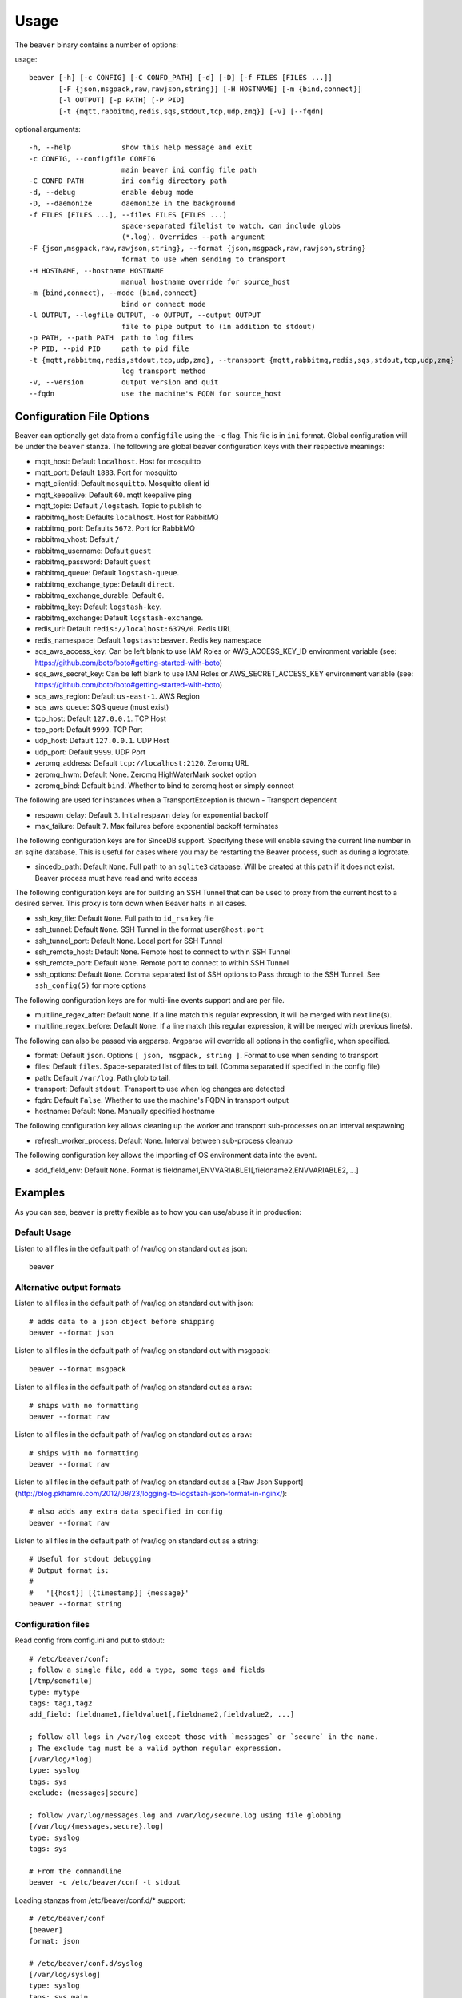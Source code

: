 .. _usage:

Usage
=====

The ``beaver`` binary contains a number of options:

usage::

    beaver [-h] [-c CONFIG] [-C CONFD_PATH] [-d] [-D] [-f FILES [FILES ...]]
           [-F {json,msgpack,raw,rawjson,string}] [-H HOSTNAME] [-m {bind,connect}]
           [-l OUTPUT] [-p PATH] [-P PID]
           [-t {mqtt,rabbitmq,redis,sqs,stdout,tcp,udp,zmq}] [-v] [--fqdn]

optional arguments::

    -h, --help            show this help message and exit
    -c CONFIG, --configfile CONFIG
                          main beaver ini config file path
    -C CONFD_PATH         ini config directory path
    -d, --debug           enable debug mode
    -D, --daemonize       daemonize in the background
    -f FILES [FILES ...], --files FILES [FILES ...]
                          space-separated filelist to watch, can include globs
                          (*.log). Overrides --path argument
    -F {json,msgpack,raw,rawjson,string}, --format {json,msgpack,raw,rawjson,string}
                          format to use when sending to transport
    -H HOSTNAME, --hostname HOSTNAME
                          manual hostname override for source_host
    -m {bind,connect}, --mode {bind,connect}
                          bind or connect mode
    -l OUTPUT, --logfile OUTPUT, -o OUTPUT, --output OUTPUT
                          file to pipe output to (in addition to stdout)
    -p PATH, --path PATH  path to log files
    -P PID, --pid PID     path to pid file
    -t {mqtt,rabbitmq,redis,stdout,tcp,udp,zmq}, --transport {mqtt,rabbitmq,redis,sqs,stdout,tcp,udp,zmq}
                          log transport method
    -v, --version         output version and quit
    --fqdn                use the machine's FQDN for source_host

Configuration File Options
--------------------------

Beaver can optionally get data from a ``configfile`` using the ``-c`` flag. This file is in ``ini`` format. Global configuration will be under the ``beaver`` stanza. The following are global beaver configuration keys with their respective meanings:

* mqtt_host: Default ``localhost``. Host for mosquitto
* mqtt_port: Default ``1883``. Port for mosquitto
* mqtt_clientid: Default ``mosquitto``. Mosquitto client id
* mqtt_keepalive: Default ``60``. mqtt keepalive ping
* mqtt_topic: Default ``/logstash``. Topic to publish to
* rabbitmq_host: Defaults ``localhost``. Host for RabbitMQ
* rabbitmq_port: Defaults ``5672``. Port for RabbitMQ
* rabbitmq_vhost: Default ``/``
* rabbitmq_username: Default ``guest``
* rabbitmq_password: Default ``guest``
* rabbitmq_queue: Default ``logstash-queue``.
* rabbitmq_exchange_type: Default ``direct``.
* rabbitmq_exchange_durable: Default ``0``.
* rabbitmq_key: Default ``logstash-key``.
* rabbitmq_exchange: Default ``logstash-exchange``.
* redis_url: Default ``redis://localhost:6379/0``. Redis URL
* redis_namespace: Default ``logstash:beaver``. Redis key namespace
* sqs_aws_access_key: Can be left blank to use IAM Roles or AWS_ACCESS_KEY_ID environment variable (see: https://github.com/boto/boto#getting-started-with-boto)
* sqs_aws_secret_key: Can be left blank to use IAM Roles or AWS_SECRET_ACCESS_KEY environment variable (see: https://github.com/boto/boto#getting-started-with-boto)
* sqs_aws_region: Default ``us-east-1``. AWS Region
* sqs_aws_queue: SQS queue (must exist)
* tcp_host: Default ``127.0.0.1``. TCP Host
* tcp_port: Default ``9999``. TCP Port
* udp_host: Default ``127.0.0.1``. UDP Host
* udp_port: Default ``9999``. UDP Port
* zeromq_address: Default ``tcp://localhost:2120``. Zeromq URL
* zeromq_hwm: Default None. Zeromq HighWaterMark socket option
* zeromq_bind: Default ``bind``. Whether to bind to zeromq host or simply connect

The following are used for instances when a TransportException is thrown - Transport dependent

* respawn_delay: Default ``3``. Initial respawn delay for exponential backoff
* max_failure: Default ``7``. Max failures before exponential backoff terminates

The following configuration keys are for SinceDB support. Specifying these will enable saving the current line number in an sqlite database. This is useful for cases where you may be restarting the Beaver process, such as during a logrotate.

* sincedb_path: Default ``None``. Full path to an ``sqlite3`` database. Will be created at this path if it does not exist. Beaver process must have read and write access

The following configuration keys are for building an SSH Tunnel that can be used to proxy from the current host to a desired server. This proxy is torn down when Beaver halts in all cases.

* ssh_key_file: Default ``None``. Full path to ``id_rsa`` key file
* ssh_tunnel: Default ``None``. SSH Tunnel in the format ``user@host:port``
* ssh_tunnel_port: Default ``None``. Local port for SSH Tunnel
* ssh_remote_host: Default ``None``. Remote host to connect to within SSH Tunnel
* ssh_remote_port: Default ``None``. Remote port to connect to within SSH Tunnel
* ssh_options: Default ``None``. Comma separated list of SSH options to Pass through to the SSH Tunnel. See ``ssh_config(5)`` for more options

The following configuration keys are for multi-line events support and are per file.

* multiline_regex_after: Default ``None``. If a line match this regular expression, it will be merged with next line(s).
* multiline_regex_before: Default ``None``. If a line match this regular expression, it will be merged with previous line(s).

The following can also be passed via argparse. Argparse will override all options in the configfile, when specified.

* format: Default ``json``. Options ``[ json, msgpack, string ]``. Format to use when sending to transport
* files: Default ``files``. Space-separated list of files to tail. (Comma separated if specified in the config file)
* path: Default ``/var/log``. Path glob to tail.
* transport: Default ``stdout``. Transport to use when log changes are detected
* fqdn: Default ``False``. Whether to use the machine's FQDN in transport output
* hostname: Default ``None``. Manually specified hostname

The following configuration key allows cleaning up the worker and transport sub-processes on an interval respawning

* refresh_worker_process: Default ``None``. Interval between sub-process cleanup

The following configuration key allows the importing of OS environment data into the event.

* add_field_env: Default ``None``. Format is fieldname1,ENVVARIABLE1[,fieldname2,ENVVARIABLE2, ...]

Examples
--------

As you can see, ``beaver`` is pretty flexible as to how you can use/abuse it in production:


Default Usage
*************

Listen to all files in the default path of /var/log on standard out as json::

    beaver

Alternative output formats
**************************

Listen to all files in the default path of /var/log on standard out with json::

    # adds data to a json object before shipping
    beaver --format json

Listen to all files in the default path of /var/log on standard out with msgpack::

    beaver --format msgpack

Listen to all files in the default path of /var/log on standard out as a raw::

    # ships with no formatting
    beaver --format raw

Listen to all files in the default path of /var/log on standard out as a raw::

    # ships with no formatting
    beaver --format raw

Listen to all files in the default path of /var/log on standard out as a [Raw Json Support](http://blog.pkhamre.com/2012/08/23/logging-to-logstash-json-format-in-nginx/)::

    # also adds any extra data specified in config
    beaver --format raw

Listen to all files in the default path of /var/log on standard out as a string::

    # Useful for stdout debugging
    # Output format is:
    #
    #   '[{host}] [{timestamp}] {message}'
    beaver --format string

Configuration files
*******************

Read config from config.ini and put to stdout::

    # /etc/beaver/conf:
    ; follow a single file, add a type, some tags and fields
    [/tmp/somefile]
    type: mytype
    tags: tag1,tag2
    add_field: fieldname1,fieldvalue1[,fieldname2,fieldvalue2, ...]

    ; follow all logs in /var/log except those with `messages` or `secure` in the name.
    ; The exclude tag must be a valid python regular expression.
    [/var/log/*log]
    type: syslog
    tags: sys
    exclude: (messages|secure)

    ; follow /var/log/messages.log and /var/log/secure.log using file globbing
    [/var/log/{messages,secure}.log]
    type: syslog
    tags: sys

    # From the commandline
    beaver -c /etc/beaver/conf -t stdout


Loading stanzas from /etc/beaver/conf.d/* support::

    # /etc/beaver/conf
    [beaver]
    format: json

    # /etc/beaver/conf.d/syslog
    [/var/log/syslog]
    type: syslog
    tags: sys,main

    # /etc/beaver/conf.d/nginx
    [/var/log/nginx]
    format: rawjson
    type: nginx
    tags: nginx,server

    # From the commandline
    beaver -c /etc/beaver/conf -C /etc/beaver/conf.d

Shipping to a broker
********************

Sending logs from /var/log files to a redis list::

    # /etc/beaver/conf
    [beaver]
    redis_url: redis://localhost:6379/0

    # From the commandline
    beaver  -c /etc/beaver/conf -t redis

Zeromq listening on port 5556 (all interfaces)::

    # /etc/beaver/conf
    [beaver]
    zeromq_address: tcp://*:5556

    # logstash indexer config:
    input {
      zeromq {
        type => 'shipper-input'
        mode => 'client'
        topology => 'pushpull'
        address => 'tcp://shipperhost:5556'
      }
    }
    output { stdout { debug => true } }

    # From the commandline
    beaver  -c /etc/beaver/conf -m bind -t zmq


Zeromq connecting to remote port 5556 on indexer::

    # /etc/beaver/conf
    [beaver]
    zeromq_address: tcp://indexer:5556

    # logstash indexer config:
    input {
      zeromq {
        type => 'shipper-input'
        mode => 'server'
        topology => 'pushpull'
        address => 'tcp://*:5556'
      }
    }
    output { stdout { debug => true } }

    # on the commandline
    beaver -c /etc/beaver/conf -m connect -t zmq

Real-world usage of Redis as a transport::

    # in /etc/hosts
    192.168.0.10 redis-internal

    # /etc/beaver/conf
    [beaver]
    redis_url: redis://redis-internal:6379/0
    redis_namespace: app:unmappable

    # logstash indexer config:
    input {
      redis {
        host => 'redis-internal'
        data_type => 'list'
        key => 'app:unmappable'
        type => 'app:unmappable'
      }
    }
    output { stdout { debug => true } }

    # From the commandline
    beaver -c /etc/beaver/conf -f /var/log/unmappable.log -t redis

RabbitMQ connecting to defaults on remote broker::

    # /etc/beaver/conf
    [beaver]
    rabbitmq_host: 10.0.0.1

    # logstash indexer config:
    input { amqp {
        name => 'logstash-queue'
        type => 'direct'
        host => '10.0.0.1'
        exchange => 'logstash-exchange'
        key => 'logstash-key'
        exclusive => false
        durable => false
        auto_delete => false
      }
    }
    output { stdout { debug => true } }

    # From the commandline
    beaver -c /etc/beaver/conf -t rabbitmq

TCP transport::

    # /etc/beaver/conf
    [beaver]
    tcp_host: 127.0.0.1
    tcp_port: 9999
    format: raw

    # logstash indexer config:
    input {
      tcp {
        host => '127.0.0.1'
        port => '9999'
      }
    }
    output { stdout { debug => true } }

    # From the commandline
    beaver -c /etc/beaver/conf -t tcp

UDP transport::

    # /etc/beaver/conf
    [beaver]
    udp_host: 127.0.0.1
    udp_port: 9999

    # logstash indexer config:
    input {
      udp {
        type => 'shipper-input'
        host => '127.0.0.1'
        port => '9999'
      }
    }
    output { stdout { debug => true } }

    # From the commandline
    beaver -c /etc/beaver/conf -t udp

SQS Transport::

    # /etc/beaver/conf
    [beaver]
    sqs_aws_region: us-east-1
    sqs_aws_queue: logstash-input
    sqs_aws_access_key: <access_key>
    sqs_aws_secret_key: <secret_key>

    # logstash indexer config:
    input {
      sqs {
        queue => "logstash-input"
        type => "shipper-input"
        format => "json_event"
        access_key => "<access_key>"
        secret_key => "<secret_key>"
      }
    }
    output { stdout { debug => true } }

    # From the commandline
    beaver -c /etc/beaver/conf -t sqs

Mqtt transport using Mosquitto::

    # /etc/beaver/conf
    [beaver]
    mqtt_client_id: 'beaver_client'
    mqtt_topic: '/logstash'
    mqtt_host: '127.0.0.1'
    mqtt_port: '1318'
    mqtt_keepalive: '60'

    # logstash indexer config:
    input {
      mqtt {
        host => '127.0.0.1'
        data_type => 'list'
        key => 'app:unmappable'
        type => 'app:unmappable'
      }
    }
    output { stdout { debug => true } }

    # From the commandline
    beaver -c /etc/beaver/conf -f /var/log/unmappable.log -t mqtt

Sincedb support using Sqlite3
*****************************

Note that this will require R/W permissions on the file at sincedb path, as Beaver will store the current line for a given filename/file id.::

    # /etc/beaver/conf
    [beaver]
    sincedb_path: /etc/beaver/since.db

    [/var/log/syslog]
    type: syslog
    tags: sys,main
    sincedb_write_interval: 3 ; time in seconds

    # From the commandline
    beaver -c /etc/beaver/conf

Multi-line Parsing
*******************

Simple multi-line event: if line is indented it is the continuation of an event::

    # /etc/beaver/conf
    [/tmp/somefile]
    multiline_regex_before = ^\s+


Multi-line event for Python traceback::

    # /etc/beaver/conf
    [/tmp/python.log]
    multiline_regex_after = (^\s+File.*, line \d+, in)
    multiline_regex_before = (^Traceback \(most recent call last\):)|(^\s+File.*, line \d+, in)|(^\w+Error: )

    # /tmp/python.log
    DEBUG:root:Calling faulty_function
    WARNING:root:An error occured
    Traceback (most recent call last):
      File "doerr.py", line 12, in <module>
        faulty_function()
      File "doerr.py", line 7, in faulty_function
        0 / 0
    ZeroDivisionError: integer division or modulo by zero

SSH Tunneling Support
*********************

Use SSH options for redis transport through SSH Tunnel::

    # /etc/beaver/conf
    [beaver]
    transport: redis
    redis_url: redis://localhost:6379/0
    redis_namespace: logstash:beaver
    ssh_options: StrictHostKeyChecking=no, Compression=yes, CompressionLevel=9
    ssh_key_file: /etc/beaver/remote_key
    ssh_tunnel: remote-logger@logs.example.net
    ssh_tunnel_port: 6379
    ssh_remote_host: 127.0.0.1
    ssh_remote_port: 6379


Environment Import Support
**************************

Using add_field_env allows you to add additional fields based upon OS environment data. For example if you
want the instance ID from an AWS host (and you've imported that data into the environment before launch),
you could add the following:

add_field_env: instanceID,INSTANCE_ID

If you're using Asgard to manage your auto scaling groups, you can extract the information that it sets as well.

add_field_env: asgEnvironment,CLOUD_DEV_PHASE,launchConfig,CLOUD_LAUNCH_CONFIG,asgName,CLOUD_CLUSTER


Assuming the following items in the environment::

    # printenv | egrep '(CLOUD_LAUNCH_CONFIG|CLOUD_CLUSTER|INSTANCE_ID)'
    CLOUD_CLUSTER=always-cms-services-ext-d0prod
    CLOUD_LAUNCH_CONFIG=always-cms-services-ext-d0prod-20131030104814
    INSTANCE_ID=i-3cf70c0b

And the following beaver.conf file::

    [beaver]
    tcp_host: 10.21.52.249
    tcp_port: 9999
    format: json

    [/mnt/logs/jetty/access.log]
    type: cms-serv-ext
    tags: beaver-src
    add_field_env: launchConfig, CLOUD_LAUNCH_CONFIG, cloudCluster, CLOUD_CLUSTER, instanceID, INSTANCE_ID

You would get the following event in your logstash input (using tcp for an input with an oldlogstashjson codec)::

    {
             "message" => "10.21.56.244 - - [07/11/2013:22:44:15 +0000] \"GET / HTTP/1.1\" 200 14108 \"-\" \"NING/1.0\"",
         "source_host" => "ip-10-21-56-68",
         "source_path" => "/mnt/logs/jetty/access.log",
              "source" => "file://ip-10-21-56-68/mnt/logs/jetty/access.log",
                "tags" => [
            [0] "beaver-src"
        ],
                "type" => "cms-serv-ext",
          "@timestamp" => "2013-11-07T22:44:15.068Z",
          "instanceID" => "i-3cf70c0b",
        "cloudCluster" => "always-cms-services-ext-d0prod",
        "launchConfig" => "always-cms-services-ext-d0prod-20131030104814",
            "@version" => "1",
                "host" => "10.21.56.68:36952"
    }

This is functionally equivalent to the logstash environment filter. The information format with add_field_env is
slightly different than add_field. The add_field keyword will add the values to an array within logstash, whereas
add_field_env passes it as a string. You end up with a key => value pair, just as you would in the source system's
environment.

Sample of data from add_field::
    myKey => [
        [0] "myValue"
    ],

Sample of data from add_field_env::
    myKey => "myValue"


